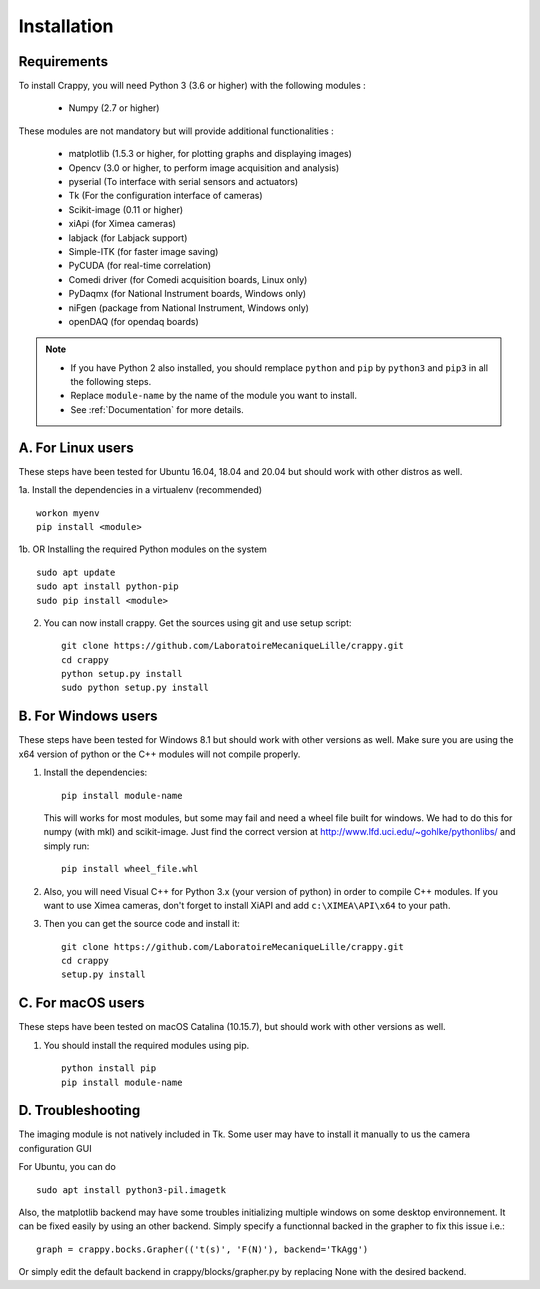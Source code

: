 ============
Installation
============

Requirements
------------
To install Crappy, you will need Python 3 (3.6 or higher) with the following
modules :

	- Numpy (2.7 or higher)

These modules are not mandatory but will provide additional functionalities :

        - matplotlib (1.5.3 or higher, for plotting graphs and displaying images)
        - Opencv (3.0 or higher, to perform image acquisition and analysis)
	- pyserial (To interface with serial sensors and actuators)
	- Tk (For the configuration interface of cameras)
	- Scikit-image (0.11 or higher)
	- xiApi (for Ximea cameras)
	- labjack (for Labjack support)
	- Simple-ITK (for faster image saving)
	- PyCUDA (for real-time correlation)
	- Comedi driver (for Comedi acquisition boards, Linux only)
	- PyDaqmx (for National Instrument boards, Windows only)
	- niFgen (package from National Instrument, Windows only)
	- openDAQ (for opendaq boards)

.. note::	- If you have Python 2 also installed, you should remplace ``python`` and ``pip`` by ``python3`` and ``pip3`` in all the following steps.
		- Replace ``module-name`` by the name of the module you want to install.
		- See :ref:`Documentation` for more details.

A. For Linux users
------------------
These steps have been tested for Ubuntu 16.04, 18.04 and 20.04  but should work
with other distros as well.

1a. Install the dependencies in a virtualenv (recommended) ::

  workon myenv
  pip install <module>

1b. OR Installing the required Python modules on the system ::

	sudo apt update
	sudo apt install python-pip
	sudo pip install <module>


2. You can now install crappy. Get the sources using git and use setup script: ::

    git clone https://github.com/LaboratoireMecaniqueLille/crappy.git
    cd crappy
    python setup.py install
    sudo python setup.py install

B. For Windows users
--------------------
These steps have been tested for Windows 8.1 but should work with other
versions as well. Make sure you are using the x64 version of python or the C++
modules will not compile properly.

1. Install the dependencies: ::

	pip install module-name

   This will works for most modules, but some may fail and need a wheel file
   built for windows. We had to do this for numpy (with mkl) and scikit-image.
   Just find the correct version at http://www.lfd.uci.edu/~gohlke/pythonlibs/
   and simply run: ::

	pip install wheel_file.whl

2. Also, you will need Visual C++ for Python 3.x (your version of python) in
   order to compile C++ modules.  If you want to use Ximea cameras, don't
   forget to install XiAPI and add ``c:\XIMEA\API\x64`` to your path.

3. Then you can get the source code and install it: ::

	git clone https://github.com/LaboratoireMecaniqueLille/crappy.git
	cd crappy
	setup.py install

C. For macOS users
------------------
These steps have been tested on macOS Catalina (10.15.7), but should work with
other versions as well.

1. You should install the required modules using pip. ::

	python install pip
	pip install module-name

D. Troubleshooting
------------------

The imaging module is not natively included in Tk. Some user may have to
install it manually to us the camera configuration GUI

For Ubuntu, you can do ::

  sudo apt install python3-pil.imagetk

Also, the matplotlib backend may have some troubles initializing multiple
windows on some desktop environnement. It can be fixed easily by using an other
backend. Simply specify a functionnal backed in the grapher to fix this issue
i.e.: ::

  graph = crappy.bocks.Grapher(('t(s)', 'F(N)'), backend='TkAgg')

Or simply edit the default backend in crappy/blocks/grapher.py by replacing
None with the desired backend.
